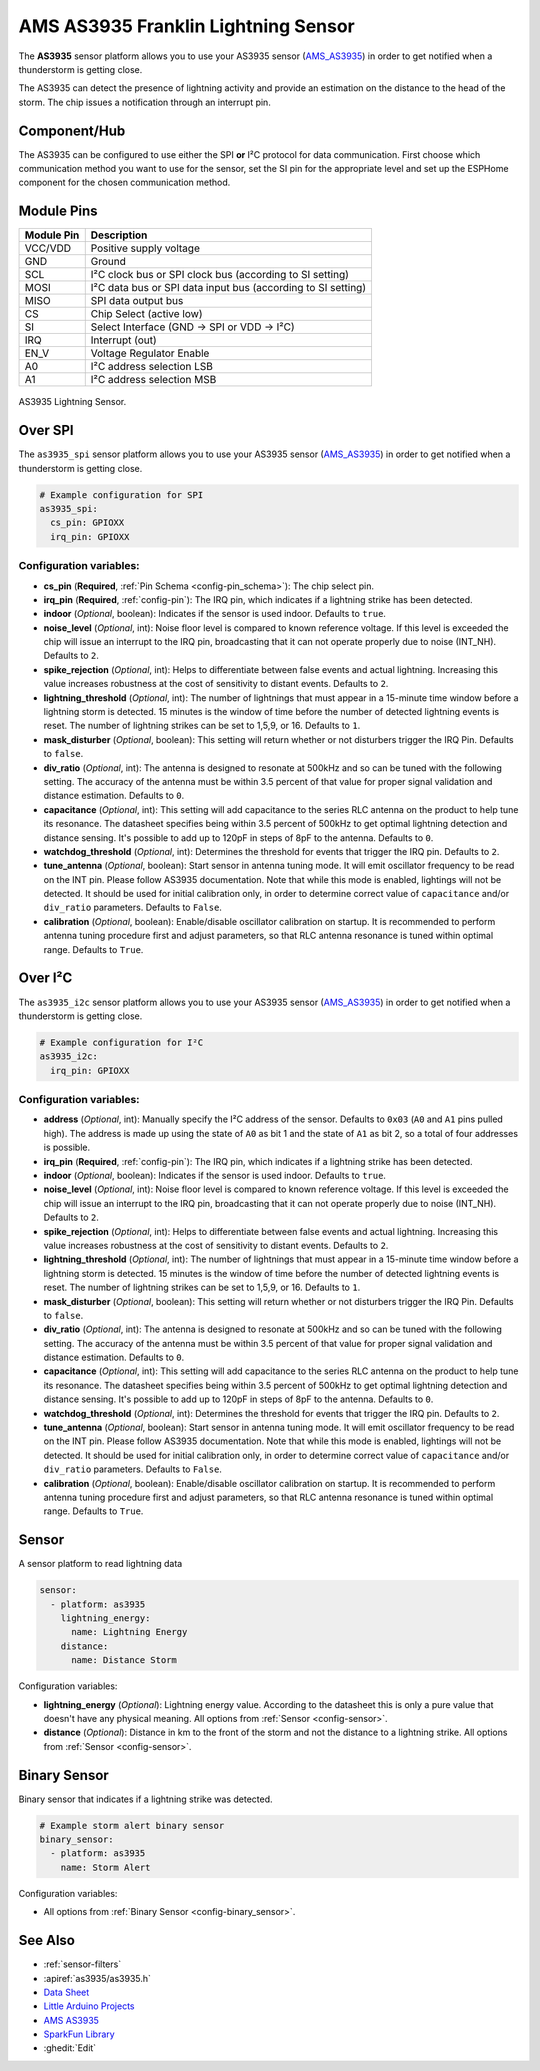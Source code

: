 AMS AS3935 Franklin Lightning Sensor
====================================

.. seo::
    :description: Instructions for setting up AS3935 lightning sensor
    :image: as3935.jpg
    :keywords: as3935

The **AS3935** sensor platform allows you to use your AS3935 sensor
(`AMS_AS3935`_)
in order to get notified when a thunderstorm is getting close.

The AS3935 can detect the presence of lightning activity and provide an estimation
on the distance to the head of the storm. The chip issues a notification through an interrupt
pin.

Component/Hub
-------------

The AS3935 can be configured to use either the SPI **or** I²C protocol for data communication.
First choose which communication method you want to use for the sensor, set the SI pin for the appropriate
level and set up the ESPHome component for the chosen communication method.

Module Pins
-----------

============  ===============================================================
 Module Pin   Description
============  ===============================================================
VCC/VDD       Positive supply voltage
GND           Ground
SCL           I²C clock bus or SPI clock bus (according to SI setting)
MOSI          I²C data bus or SPI data input bus (according to SI setting)
MISO          SPI data output bus
CS            Chip Select (active low)
SI            Select Interface (GND → SPI or VDD → I²C)
IRQ           Interrupt (out)
EN_V          Voltage Regulator Enable
A0            I²C address selection LSB
A1            I²C address selection MSB
============  ===============================================================

.. figure:: images/as3935.jpg
    :align: center
    :width: 50.0%

    AS3935 Lightning Sensor.

.. _AMS_AS3935: https://ams.com/as3935

Over SPI
--------

The ``as3935_spi`` sensor platform allows you to use your AS3935 sensor
(`AMS_AS3935`_) in order to get notified when a thunderstorm is getting close.


.. code-block:: yaml

    # Example configuration for SPI
    as3935_spi:
      cs_pin: GPIOXX
      irq_pin: GPIOXX


Configuration variables:
************************

- **cs_pin** (**Required**, :ref:`Pin Schema <config-pin_schema>`): The chip select pin.
- **irq_pin** (**Required**, :ref:`config-pin`): The IRQ pin, which indicates if a lightning strike has been detected.
- **indoor** (*Optional*, boolean): Indicates if the sensor is used indoor. Defaults to ``true``.
- **noise_level** (*Optional*, int): Noise floor level is compared to known reference voltage.
  If this level is exceeded the chip will issue an interrupt to the IRQ pin, broadcasting that it can not
  operate properly due to noise (INT_NH). Defaults to ``2``.
- **spike_rejection** (*Optional*, int): Helps to differentiate between false events and actual lightning.
  Increasing this value increases robustness at the cost of sensitivity to distant events. Defaults to ``2``.
- **lightning_threshold** (*Optional*, int): The number of lightnings that must appear in a 15-minute time
  window before a lightning storm is detected.
  15 minutes is the window of time before the number of detected lightning events is reset.
  The number of lightning strikes can be set to 1,5,9, or 16. Defaults to ``1``.
- **mask_disturber** (*Optional*, boolean): This setting will return whether or not disturbers trigger
  the IRQ Pin. Defaults to ``false``.
- **div_ratio** (*Optional*, int): The antenna is designed to resonate at 500kHz and so can be tuned
  with the following setting. The accuracy of the antenna must be within 3.5 percent of that value for
  proper signal validation and distance estimation. Defaults to ``0``.
- **capacitance** (*Optional*, int): This setting will add capacitance to the series RLC antenna on the product
  to help tune its resonance. The datasheet specifies being within 3.5 percent of 500kHz to get optimal lightning
  detection and distance sensing. It's possible to add up to 120pF in steps of 8pF to the antenna. Defaults to ``0``.
- **watchdog_threshold** (*Optional*, int): Determines the threshold for events that trigger the IRQ pin.
  Defaults to ``2``.
- **tune_antenna** (*Optional*, boolean): Start sensor in antenna tuning mode. It will emit oscillator
  frequency to be read on the INT pin. Please follow AS3935 documentation. Note that while this mode is enabled,
  lightings will not be detected. It should be used for initial calibration only, in order to determine correct value of
  ``capacitance`` and/or ``div_ratio`` parameters.
  Defaults to ``False``.
- **calibration** (*Optional*, boolean): Enable/disable oscillator calibration on startup. It is recommended to perform
  antenna tuning procedure first and adjust parameters, so that RLC antenna resonance is tuned within optimal range.
  Defaults to ``True``.

Over I²C
--------

The ``as3935_i2c`` sensor platform allows you to use your AS3935 sensor
(`AMS_AS3935`_) in order to get notified when a thunderstorm is getting close.


.. code-block:: yaml

    # Example configuration for I²C
    as3935_i2c:
      irq_pin: GPIOXX

Configuration variables:
************************


- **address** (*Optional*, int): Manually specify the I²C address of
  the sensor. Defaults to ``0x03`` (``A0`` and ``A1`` pins pulled high).
  The address is made up using the state of ``A0`` as bit 1 and the state of ``A1`` as bit 2, so a total of four addresses is possible.
- **irq_pin** (**Required**, :ref:`config-pin`): The IRQ pin, which indicates if a lightning strike has been detected.
- **indoor** (*Optional*, boolean): Indicates if the sensor is used indoor. Defaults to ``true``.
- **noise_level** (*Optional*, int): Noise floor level is compared to known reference voltage.
  If this level is exceeded the chip will issue an interrupt to the IRQ pin, broadcasting that it can not
  operate properly due to noise (INT_NH). Defaults to ``2``.
- **spike_rejection** (*Optional*, int): Helps to differentiate between false events and actual lightning.
  Increasing this value increases robustness at the cost of sensitivity to distant events. Defaults to ``2``.
- **lightning_threshold** (*Optional*, int): The number of lightnings that must appear in a 15-minute time
  window before a lightning storm is detected.
  15 minutes is the window of time before the number of detected lightning events is reset.
  The number of lightning strikes can be set to 1,5,9, or 16. Defaults to ``1``.
- **mask_disturber** (*Optional*, boolean): This setting will return whether or not disturbers trigger
  the IRQ Pin. Defaults to ``false``.
- **div_ratio** (*Optional*, int): The antenna is designed to resonate at 500kHz and so can be tuned
  with the following setting. The accuracy of the antenna must be within 3.5 percent of that value for
  proper signal validation and distance estimation. Defaults to ``0``.
- **capacitance** (*Optional*, int): This setting will add capacitance to the series RLC antenna on the product
  to help tune its resonance. The datasheet specifies being within 3.5 percent of 500kHz to get optimal lightning
  detection and distance sensing. It's possible to add up to 120pF in steps of 8pF to the antenna. Defaults to ``0``.
- **watchdog_threshold** (*Optional*, int): Determines the threshold for events that trigger the IRQ pin.
  Defaults to ``2``.
- **tune_antenna** (*Optional*, boolean): Start sensor in antenna tuning mode. It will emit oscillator
  frequency to be read on the INT pin. Please follow AS3935 documentation. Note that while this mode is enabled,
  lightings will not be detected. It should be used for initial calibration only, in order to determine correct value of
  ``capacitance`` and/or ``div_ratio`` parameters.
  Defaults to ``False``.
- **calibration** (*Optional*, boolean): Enable/disable oscillator calibration on startup. It is recommended to perform
  antenna tuning procedure first and adjust parameters, so that RLC antenna resonance is tuned within optimal range.
  Defaults to ``True``.

Sensor
------

A sensor platform to read lightning data

.. code-block:: yaml

    sensor:
      - platform: as3935
        lightning_energy:
          name: Lightning Energy
        distance:
          name: Distance Storm

Configuration variables:

- **lightning_energy** (*Optional*): Lightning energy value. According to the datasheet this is only a pure value that doesn't have any physical meaning.
  All options from :ref:`Sensor <config-sensor>`.

- **distance** (*Optional*): Distance in km to the front of the storm and not the distance to a lightning strike.
  All options from :ref:`Sensor <config-sensor>`.


Binary Sensor
-------------

Binary sensor that indicates if a lightning strike was detected.

.. code-block:: yaml

    # Example storm alert binary sensor
    binary_sensor:
      - platform: as3935
        name: Storm Alert

Configuration variables:

-  All options from :ref:`Binary Sensor <config-binary_sensor>`.


See Also
--------

- :ref:`sensor-filters`
- :apiref:`as3935/as3935.h`
- `Data Sheet <https://www.embeddedadventures.com/datasheets/AS3935_Datasheet_EN_v2.pdf>`__
- `Little Arduino Projects <https://github.com/tardate/LittleArduinoProjects/tree/master/playground/AS3935>`__
- `AMS AS3935 <https://ams.com/as3935>`__
- `SparkFun Library <https://github.com/sparkfun/SparkFun_AS3935_Lightning_Detector_Arduino_Library>`__
- :ghedit:`Edit`

